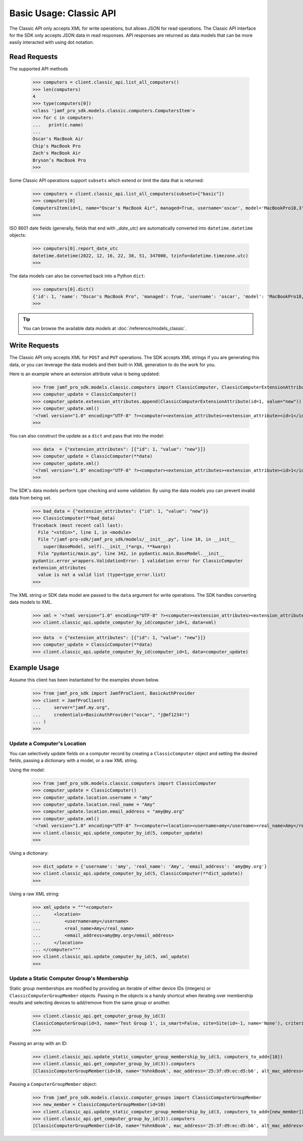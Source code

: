 Basic Usage: Classic API
========================

The Classic API only accepts XML for write operations, but allows JSON for read operations. The Classic API interface for the SDK only accepts JSON data in read responses. API responses are returned as data models that can be more easily interacted with using dot notation.

Read Requests
-------------

The supported API methods

    >>> computers = client.classic_api.list_all_computers()
    >>> len(computers)
    4
    >>> type(computers[0])
    <class 'jamf_pro_sdk.models.classic.computers.ComputersItem'>
    >>> for c in computers:
    ...   print(c.name)
    ...
    Oscar's MacBook Air
    Chip's MacBook Pro
    Zach's MacBook Air
    Bryson’s MacBook Pro
    >>>

Some Classic API operations support ``subsets`` which extend or limit the data that is returned:

    >>> computers = client.classic_api.list_all_computers(subsets=["basic"])
    >>> computers[0]
    ComputersItem(id=1, name="Oscar's MacBook Air", managed=True, username='oscar', model='MacBookPro18,3', department='', building='', mac_address='00:1A:2B:CD:34:FF', udid='2AD4F6B0-3926-4305-B567-C1FB93F36768', serial_number='TGIF772PLY', report_date_utc=datetime.datetime(2022, 12, 16, 22, 38, 51, 347000, tzinfo=datetime.timezone.utc), report_date_epoch=1671230331347)
    >>>

ISO 8601 date fields (generally, fields that end with `_date_utc`) are automatically converted into ``datetime.datetime`` objects:

    >>> computers[0].report_date_utc
    datetime.datetime(2022, 12, 16, 22, 38, 51, 347000, tzinfo=datetime.timezone.utc)
    >>>

The data models can also be converted back into a Python ``dict``:

    >>> computers[0].dict()
    {'id': 1, 'name': "Oscar's MacBook Pro", 'managed': True, 'username': 'oscar', 'model': 'MacBookPro18,3', 'department': '', 'building': '', 'mac_address': '00:1A:2B:CD:34:FF"', 'udid': '2AD4F6B0-3926-4305-B567-C1FB93F36768', 'serial_number': 'TGIF772PLY', 'report_date_utc': datetime.datetime(2022, 12, 16, 22, 38, 51, 347000, tzinfo=datetime.timezone.utc), 'report_date_epoch': 1671230331347}
    >>>

.. tip::

    You can browse the available data models at :doc:`/reference/models_classic`.

Write Requests
--------------

The Classic API only accepts XML for ``POST`` and ``PUT`` operations. The SDK accepts XML strings if you are generating this data, or you can leverage the data models and their built-in XML generation to do the work for you.

Here is an example where an extension attribute value is being updated:

    >>> from jamf_pro_sdk.models.classic.computers import ClassicComputer, ClassicComputerExtensionAttribute
    >>> computer_update = ClassicComputer()
    >>> computer_update.extension_attributes.append(ClassicComputerExtensionAttribute(id=1, value="new"))
    >>> computer_update.xml()
    '<?xml version="1.0" encoding="UTF-8" ?><computer><extension_attributes><extension_attribute><id>1</id><value>new</value></extension_attribute></extension_attributes></computer>'
    >>>

You can also construct the update as a ``dict`` and pass that into the model:

    >>> data  = {"extension_attributes": [{"id": 1, "value": "new"}]}
    >>> computer_update = ClassicComputer(**data)
    >>> computer_update.xml()
    '<?xml version="1.0" encoding="UTF-8" ?><computer><extension_attributes><extension_attribute><id>1</id><value>new</value></extension_attribute></extension_attributes></computer>'
    >>>

The SDK's data models perform type checking and some validation. By using the data models you can prevent invalid data from being set.

    >>> bad_data = {"extension_attributes": {"id": 1, "value": "new"}}
    >>> ClassicComputer(**bad_data)
    Traceback (most recent call last):
      File "<stdin>", line 1, in <module>
      File "/jamf-pro-sdk/jamf_pro_sdk/models/__init__.py", line 10, in __init__
        super(BaseModel, self).__init__(*args, **kwargs)
      File "pydantic/main.py", line 342, in pydantic.main.BaseModel.__init__
    pydantic.error_wrappers.ValidationError: 1 validation error for ClassicComputer
    extension_attributes
      value is not a valid list (type=type_error.list)
    >>>

The XML string or SDK data model are passed to the ``data`` argument for write operations.
The SDK handles converting data models to XML.

    >>> xml = '<?xml version="1.0" encoding="UTF-8" ?><computer><extension_attributes><extension_attribute><id>1</id><value>new</value></extension_attribute></extension_attributes></computer>'
    >>> client.classic_api.update_computer_by_id(computer_id=1, data=xml)

    >>> data  = {"extension_attributes": [{"id": 1, "value": "new"}]}
    >>> computer_update = ClassicComputer(**data)
    >>> client.classic_api.update_computer_by_id(computer_id=1, data=computer_update)

Example Usage
-------------

Assume this client has been instantiated for the examples shown below.

    >>> from jamf_pro_sdk import JamfProClient, BasicAuthProvider
    >>> client = JamfProClient(
    ...     server="jamf.my.org",
    ...     credentials=BasicAuthProvider("oscar", "j@mf1234!")
    ... )
    >>>


Update a Computer's Location
^^^^^^^^^^^^^^^^^^^^^^^^^^^^

You can selectively update fields on a computer record by creating a ``ClassicComputer`` object and setting the desired fields, passing a dictionary with a model, or a raw XML string.

Using the model:

    >>> from jamf_pro_sdk.models.classic.computers import ClassicComputer
    >>> computer_update = ClassicComputer()
    >>> computer_update.location.username = "amy"
    >>> computer_update.location.real_name = "Amy"
    >>> computer_update.location.email_address = "amy@my.org"
    >>> computer_update.xml()
    '<?xml version="1.0" encoding="UTF-8" ?><computer><location><username>amy</username><real_name>Amy</real_name><email_address>amy@my.org</email_address></location></computer>'
    >>> client.classic_api.update_computer_by_id(5, computer_update)
    >>>

Using a dictionary:

    >>> dict_update = {'username': 'amy', 'real_name': 'Amy', 'email_address': 'amy@my.org'}
    >>> client.classic_api.update_computer_by_id(5, ClassicComputer(**dict_update))
    >>>

Using a raw XML string:

    >>> xml_update = """<computer>
    ...     <location>
    ...         <username>amy</username>
    ...         <real_name>Amy</real_name>
    ...         <email_address>amy@my.org</email_address>
    ...     </location>
    ... </computer>"""
    >>> client.classic_api.update_computer_by_id(5, xml_update)
    >>>


Update a Static Computer Group's Membership
^^^^^^^^^^^^^^^^^^^^^^^^^^^^^^^^^^^^^^^^^^^

Static group memberships are modified by providing an iterable of either device IDs (integers) or ``ClassicComputerGroupMember`` objects. Passing in the objects is a handy shortcut when iterating over membership results and selecting devices to add/remove from the same group or another.

    >>> client.classic_api.get_computer_group_by_id(3)
    ClassicComputerGroup(id=3, name='Test Group 1', is_smart=False, site=Site(id=-1, name='None'), criteria=[], computers=[])
    >>>

Passing an array with an ID:

    >>> client.classic_api.update_static_computer_group_membership_by_id(3, computers_to_add=[10])
    >>> client.classic_api.get_computer_group_by_id(3)).computers
    [ClassicComputerGroupMember(id=10, name='YohnkBook', mac_address='25:3f:d9:ec:d5:b6', alt_mac_address='77:81:eb:54:b2:6a', serial_number='CJYQC70IW2T3')]

Passing a ``ComputerGroupMember`` object:

    >>> from jamf_pro_sdk.models.classic.computer_groups import ClassicComputerGroupMember
    >>> new_member = ClassicComputerGroupMember(id=10)
    >>> client.classic_api.update_static_computer_group_membership_by_id(3, computers_to_add=[new_member])
    >>> client.classic_api.get_computer_group_by_id(3)).computers
    [ClassicComputerGroupMember(id=10, name='YohnkBook', mac_address='25:3f:d9:ec:d5:b6', alt_mac_address='77:81:eb:54:b2:6a', serial_number='CJYQC70IW2T3')]
